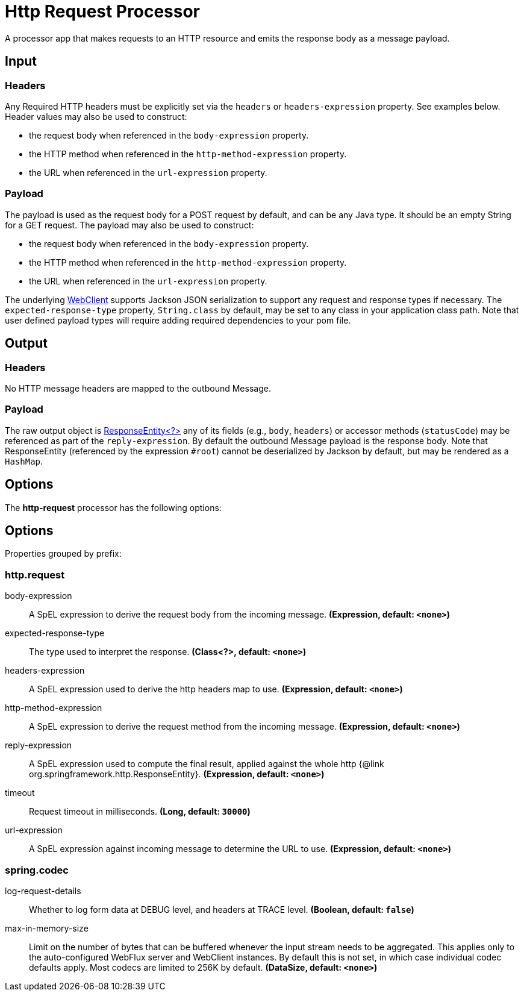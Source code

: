 //tag::ref-doc[]
= Http Request Processor

A processor app that makes requests to an HTTP resource and emits the response body as a message payload.

== Input
=== Headers
Any Required HTTP headers must be explicitly set via the `headers` or `headers-expression` property. See examples below.
Header values may also be used to construct:

 * the request body when referenced in the `body-expression` property.
 * the HTTP method when referenced in the `http-method-expression` property.
 * the URL when referenced in the `url-expression` property.

=== Payload

The payload is used as the request body for a POST request by default, and can be any Java type.
It should be an empty String for a GET request.
The payload may also be used to construct:

* the request body when referenced in the `body-expression` property.
* the HTTP method when referenced in the `http-method-expression` property.
* the URL when referenced in the `url-expression` property.

The underlying https://docs.spring.io/spring/docs/current/javadoc-api/org/springframework/web/reactive/function/client/WebClient.html[WebClient] supports Jackson JSON serialization to support any request and response types if necessary.
The `expected-response-type` property, `String.class` by default, may be set to any class in your application class path.
Note that user defined payload types will require adding required dependencies to your pom file.

== Output

=== Headers
No HTTP message headers are mapped to the outbound Message.

=== Payload
The raw output object is https://docs.spring.io/spring/docs/current/javadoc-api/org/springframework/http/ResponseEntity.html[ResponseEntity<?>] any of its fields (e.g., `body`, `headers`) or accessor methods (`statusCode`) may be referenced as part of the `reply-expression`.
By default the outbound Message payload is the response body.
Note that ResponseEntity (referenced by the expression `#root`) cannot be deserialized by Jackson by default, but may be rendered as a `HashMap`.

== Options

The **$$http-request$$** $$processor$$ has the following options:

== Options

//tag::configuration-properties[]
Properties grouped by prefix:


=== http.request

$$body-expression$$:: $$A SpEL expression to derive the request body from the incoming message.$$ *($$Expression$$, default: `$$<none>$$`)*
$$expected-response-type$$:: $$The type used to interpret the response.$$ *($$Class<?>$$, default: `$$<none>$$`)*
$$headers-expression$$:: $$A SpEL expression used to derive the http headers map to use.$$ *($$Expression$$, default: `$$<none>$$`)*
$$http-method-expression$$:: $$A SpEL expression to derive the request method from the incoming message.$$ *($$Expression$$, default: `$$<none>$$`)*
$$reply-expression$$:: $$A SpEL expression used to compute the final result, applied against the whole http {@link org.springframework.http.ResponseEntity}.$$ *($$Expression$$, default: `$$<none>$$`)*
$$timeout$$:: $$Request timeout in milliseconds.$$ *($$Long$$, default: `$$30000$$`)*
$$url-expression$$:: $$A SpEL expression against incoming message to determine the URL to use.$$ *($$Expression$$, default: `$$<none>$$`)*

=== spring.codec

$$log-request-details$$:: $$Whether to log form data at DEBUG level, and headers at TRACE level.$$ *($$Boolean$$, default: `$$false$$`)*
$$max-in-memory-size$$:: $$Limit on the number of bytes that can be buffered whenever the input stream needs to be aggregated. This applies only to the auto-configured WebFlux server and WebClient instances. By default this is not set, in which case individual codec defaults apply. Most codecs are limited to 256K by default.$$ *($$DataSize$$, default: `$$<none>$$`)*
//end::configuration-properties[]

//end::ref-doc[]
